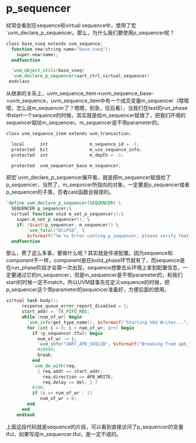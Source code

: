#+OPTIONS: ^:nil
#+BEGIN_COMMENT
.. title: Why we use p_sequencer in UVM? 
.. slug: uvm-summary-mpseqr
.. date: 2017-06-19 13:19:02 UTC-04:00
.. tag: uvm
.. category: verification
.. link:
.. description:
.. type: text
#+END_COMMENT



* p_sequencer
经常会看到在sequence和virtual sequence中，使用了宏`uvm_declare_p_sequencer。那么，为什么我们要使用p_sequencer呢？
#+BEGIN_SRC verilog
  class base_vseq extends uvm_sequence;
    function new(string name="base_vseq");
      super.new(name);
    endfunction

    `uvm_object_utils(base_vseq)
    `uvm_declare_p_sequencer(uart_ctrl_virtual_sequencer)
   endclass
#+END_SRC
从继承的关系上，uvm_sequence_item->uvm_sequence_base->uvm_sequence，uvm_sequence_item中有一个成员变量m_sequencer（喂喂喂，怎么说m_sequencer了？嗯嗯，别急，往后看），当我们在test的run_phase中start一个sequence的时候，其实就是给m_sequencer赋值了，把我们环境的sequencer赋给m_sequencer。m_sequencer是不带parameter的。
#+BEGIN_SRC verilog
  class uvm_sequence_item extends uvm_transaction;

    local      int                m_sequence_id = -1;
    protected  bit                m_use_sequence_info;
    protected  int                m_depth = -1;
   
    protected  uvm_sequencer_base m_sequencer;
   
#+END_SRC
把宏`uvm_declare_p_sequencer展开看，就是把m_sequencer赋值给了p_sequencer，当然了，m_sequncer所指向的对象，一定要是p_sequencer或者p_sequencer的子类，否者cast函数会报错的。
#+BEGIN_SRC verilog
  `define uvm_declare_p_sequencer(SEQUENCER) \
    SEQUENCER p_sequencer;\
    virtual function void m_set_p_sequencer();\
      super.m_set_p_sequencer(); \
      if( !$cast(p_sequencer, m_sequencer)) \
          `uvm_fatal("DCLPSQ", \
          $sformatf("%m %s Error casting p_sequencer, please verify that this sequence/sequence item is intended to execute on this type of sequencer", get_full_name())) \
    endfunction 

#+END_SRC
那么，费了这么多事，要做什么呢？其实就是传递配置。因为sequence和component不一样，component是在build_phase环节就有了，而sequence是在run_phase阶段才会第一次出现，sequence想要去从环境上拿到配置信息，一定要通过它的m_sequencer，但是m_sequencer是不带parameter的，和我们start的时候一定不match，所以UVM就事先在定义sequence的时候，把p_sequencer这个带parameter的sequencer准备好，方便后面的使用。
#+BEGIN_SRC verilog
virtual task body();
      response_queue_error_report_disabled = 1;
      start_addr = `TX_FIFO_REG;
      while (num_of_wr) begin
        `uvm_info(get_type_name(), $sformatf("Starting %0d Writes...", num_of_wr), UVM_LOW)
        for (int i = 0; i < num_of_wr; i++) begin
          if (p_sequencer.tful) begin
            num_of_wr -= i;
            `uvm_info("UART_APB_SEQLIB", $sformatf("Breaking from apb_to_uart_wr since tfifo is not empty yet, pending num_of_wr = %d", num_of_wr), UVM_LOW)
            #10000;
            break;
          end
          `uvm_do_with(req, 
            { req.addr == start_addr;
              req.direction == APB_WRITE;
              req.delay == del; } )
          #200;
          if (i == num_of_wr - 1)
             num_of_wr = 0;
        end
      end
    endtask

#+END_SRC
上面这段代码就是sequence的片段，可以看到直接访问了p_sequencer的变量tful，如果写成m_sequencer.tful，是一定不成的。


